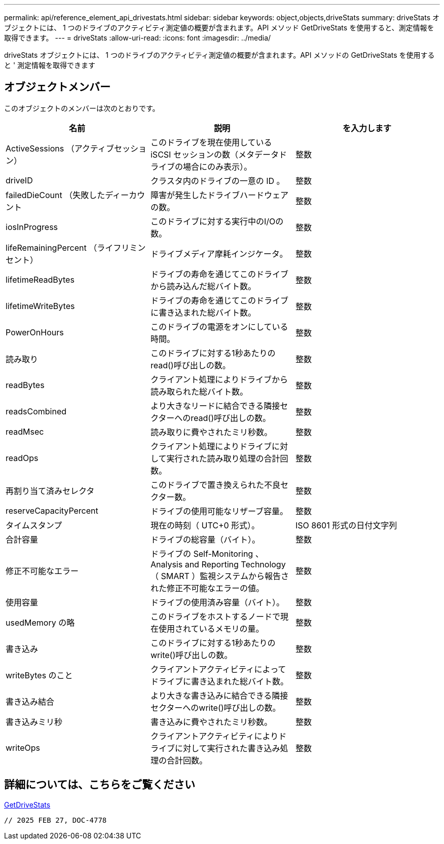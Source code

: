 ---
permalink: api/reference_element_api_drivestats.html 
sidebar: sidebar 
keywords: object,objects,driveStats 
summary: driveStats オブジェクトには、 1 つのドライブのアクティビティ測定値の概要が含まれます。API メソッド GetDriveStats を使用すると、測定情報を取得できます。 
---
= driveStats
:allow-uri-read: 
:icons: font
:imagesdir: ../media/


[role="lead"]
driveStats オブジェクトには、 1 つのドライブのアクティビティ測定値の概要が含まれます。API メソッドの GetDriveStats を使用すると ' 測定情報を取得できます



== オブジェクトメンバー

このオブジェクトのメンバーは次のとおりです。

|===
| 名前 | 説明 | を入力します 


 a| 
ActiveSessions （アクティブセッション）
 a| 
このドライブを現在使用している iSCSI セッションの数（メタデータドライブの場合にのみ表示）。
 a| 
整数



 a| 
driveID
 a| 
クラスタ内のドライブの一意の ID 。
 a| 
整数



 a| 
failedDieCount （失敗したディーカウント
 a| 
障害が発生したドライブハードウェアの数。
 a| 
整数



 a| 
iosInProgress
 a| 
このドライブに対する実行中のI/Oの数。
 a| 
整数



 a| 
lifeRemainingPercent （ライフリミンセント）
 a| 
ドライブメディア摩耗インジケータ。
 a| 
整数



 a| 
lifetimeReadBytes
 a| 
ドライブの寿命を通じてこのドライブから読み込んだ総バイト数。
 a| 
整数



 a| 
lifetimeWriteBytes
 a| 
ドライブの寿命を通じてこのドライブに書き込まれた総バイト数。
 a| 
整数



 a| 
PowerOnHours
 a| 
このドライブの電源をオンにしている時間。
 a| 
整数



 a| 
読み取り
 a| 
このドライブに対する1秒あたりのread()呼び出しの数。
 a| 
整数



 a| 
readBytes
 a| 
クライアント処理によりドライブから読み取られた総バイト数。
 a| 
整数



 a| 
readsCombined
 a| 
より大きなリードに結合できる隣接セクターへのread()呼び出しの数。
 a| 
整数



 a| 
readMsec
 a| 
読み取りに費やされたミリ秒数。
 a| 
整数



 a| 
readOps
 a| 
クライアント処理によりドライブに対して実行された読み取り処理の合計回数。
 a| 
整数



 a| 
再割り当て済みセレクタ
 a| 
このドライブで置き換えられた不良セクター数。
 a| 
整数



 a| 
reserveCapacityPercent
 a| 
ドライブの使用可能なリザーブ容量。
 a| 
整数



 a| 
タイムスタンプ
 a| 
現在の時刻（ UTC+0 形式）。
 a| 
ISO 8601 形式の日付文字列



 a| 
合計容量
 a| 
ドライブの総容量（バイト）。
 a| 
整数



 a| 
修正不可能なエラー
 a| 
ドライブの Self-Monitoring 、 Analysis and Reporting Technology （ SMART ）監視システムから報告された修正不可能なエラーの値。
 a| 
整数



 a| 
使用容量
 a| 
ドライブの使用済み容量（バイト）。
 a| 
整数



 a| 
usedMemory の略
 a| 
このドライブをホストするノードで現在使用されているメモリの量。
 a| 
整数



 a| 
書き込み
 a| 
このドライブに対する1秒あたりのwrite()呼び出しの数。
 a| 
整数



 a| 
writeBytes のこと
 a| 
クライアントアクティビティによってドライブに書き込まれた総バイト数。
 a| 
整数



 a| 
書き込み結合
 a| 
より大きな書き込みに結合できる隣接セクターへのwrite()呼び出しの数。
 a| 
整数



 a| 
書き込みミリ秒
 a| 
書き込みに費やされたミリ秒数。
 a| 
整数



 a| 
writeOps
 a| 
クライアントアクティビティによりドライブに対して実行された書き込み処理の合計回数。
 a| 
整数

|===


== 詳細については、こちらをご覧ください

xref:reference_element_api_getdrivestats.adoc[GetDriveStats]

 // 2025 FEB 27, DOC-4778
